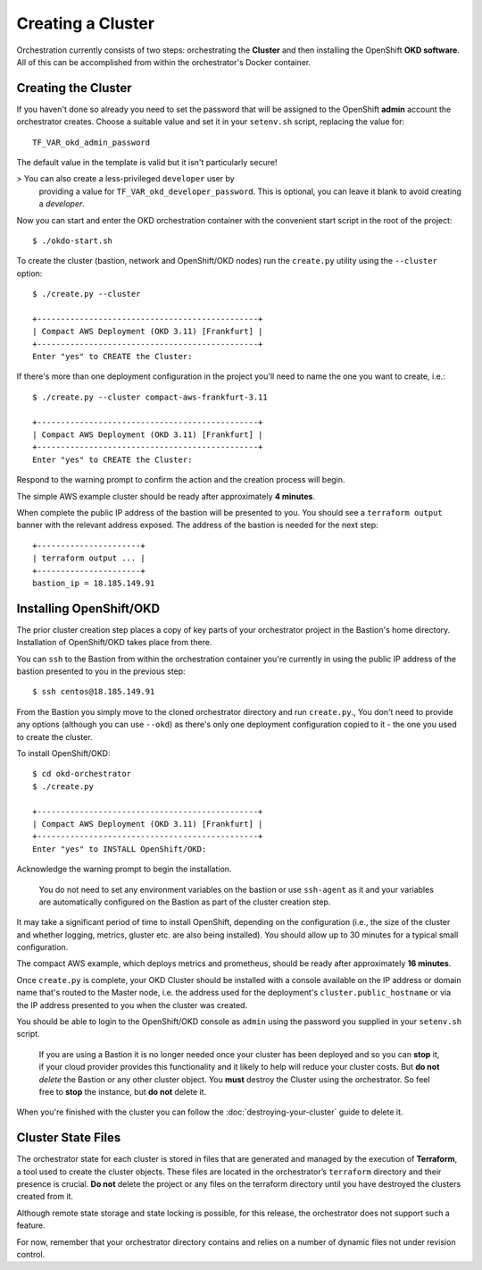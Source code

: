 ##################
Creating a Cluster
##################

.. highlight:: none

Orchestration currently consists of two steps: orchestrating the
**Cluster** and then installing the OpenShift **OKD software**.
All of this can be accomplished from within the orchestrator's Docker
container.

Creating the Cluster
====================

If you haven't done so already you need to set the password that will be
assigned to the OpenShift **admin** account the orchestrator creates. Choose
a suitable value and set it in your ``setenv.sh`` script, replacing
the value for::

    TF_VAR_okd_admin_password

The default value in the template is valid but it isn't particularly secure!

>   You can also create a less-privileged ``developer`` user by
    providing a value for ``TF_VAR_okd_developer_password``.
    This is optional, you can leave it blank to avoid creating a *developer*.

Now you can start and enter the OKD orchestration container
with the convenient start script in the root of the project::

    $ ./okdo-start.sh

To create the cluster (bastion, network and OpenShift/OKD nodes)
run the ``create.py`` utility using the ``--cluster`` option::

    $ ./create.py --cluster

    +-----------------------------------------------+
    | Compact AWS Deployment (OKD 3.11) [Frankfurt] |
    +-----------------------------------------------+
    Enter "yes" to CREATE the Cluster:

If there's more than one deployment configuration in the project
you'll need to name the one you want to create, i.e.::

    $ ./create.py --cluster compact-aws-frankfurt-3.11

    +-----------------------------------------------+
    | Compact AWS Deployment (OKD 3.11) [Frankfurt] |
    +-----------------------------------------------+
    Enter "yes" to CREATE the Cluster:

Respond to the warning prompt to confirm the action and the creation process
will begin.

The simple AWS example cluster should be ready after approximately
**4 minutes**.

When complete the public IP address of the bastion will be presented to you.
You should see a ``terraform output`` banner with the relevant address exposed.
The address of the bastion is needed for the next step::

    +----------------------+
    | terraform output ... |
    +----------------------+
    bastion_ip = 18.185.149.91


Installing OpenShift/OKD
========================

The prior cluster creation step places a copy of key parts of your orchestrator
project in the Bastion's home directory. Installation of OpenShift/OKD takes
place from there.

You can ``ssh`` to the Bastion from within the orchestration container you're
currently in using the public IP address of the bastion presented to you in
the previous step::

    $ ssh centos@18.185.149.91

From the Bastion you simply move to the cloned orchestrator directory and run
``create.py``.,  You don't need to provide any options (although you
can use ``--okd``) as there's only one deployment configuration copied to it -
the one you used to create the cluster.

To install OpenShift/OKD::

    $ cd okd-orchestrator
    $ ./create.py

    +-----------------------------------------------+
    | Compact AWS Deployment (OKD 3.11) [Frankfurt] |
    +-----------------------------------------------+
    Enter "yes" to INSTALL OpenShift/OKD:

Acknowledge the warning prompt to begin the installation.

.. epigraph::

    You do not need to set any environment variables on the bastion or
    use ``ssh-agent`` as it and your variables are automatically configured
    on the Bastion as part of the cluster creation step.

It may take a significant period of time to install OpenShift, depending on
the configuration (i.e., the size of the cluster and whether logging,
metrics, gluster etc. are also being installed). You should allow up to
30 minutes for a typical small configuration.

The compact AWS example, which deploys metrics and prometheus,
should be ready after approximately **16 minutes**.

Once ``create.py`` is complete, your OKD Cluster should be installed with a
console available on the IP address or domain name that's routed to the Master
node, i.e. the address used for the deployment's ``cluster.public_hostname`` or
via the IP address presented to you when the cluster was created.

You should be able to login to the OpenShift/OKD console as ``admin``
using the password you supplied in your ``setenv.sh`` script.

    If you are using a Bastion it is no longer needed once your cluster has
    been deployed and so you can **stop** it, if your cloud provider provides
    this functionality and it likely to help will reduce your cluster costs.
    But **do not** *delete* the Bastion or any other cluster object.
    You **must** destroy the Cluster using the orchestrator.
    So feel free to **stop** the instance, but **do not** delete it.

When you're finished with the cluster you can follow the
:doc:`destroying-your-cluster` guide to delete it.

Cluster State Files
===================

The orchestrator state for each cluster is stored in files that are generated
and managed by the execution of **Terraform**, a tool used to create the
cluster objects. These files are located in the orchestrator’s ``terraform``
directory and their presence is crucial. **Do not** delete the project or
any files on the terraform directory until you have destroyed the clusters
created from it.

Although remote state storage and state locking is possible,
for this release, the orchestrator does not support such a feature.

For now, remember that your orchestrator directory contains and relies on
a number of dynamic files not under revision control.
